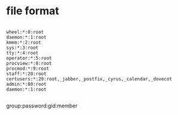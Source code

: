 * file format

#+BEGIN_EXAMPLE

wheel:*:0:root
daemon:*:1:root
kmem:*:2:root
sys:*:3:root
tty:*:4:root
operator:*:5:root
procview:*:8:root
procmod:*:9:root
staff:*:20:root
certusers:*:29:root,_jabber,_postfix,_cyrus,_calendar,_dovecot
admin:*:80:root
daemon:*:1:root

#+END_EXAMPLE

group:password:gid:member
